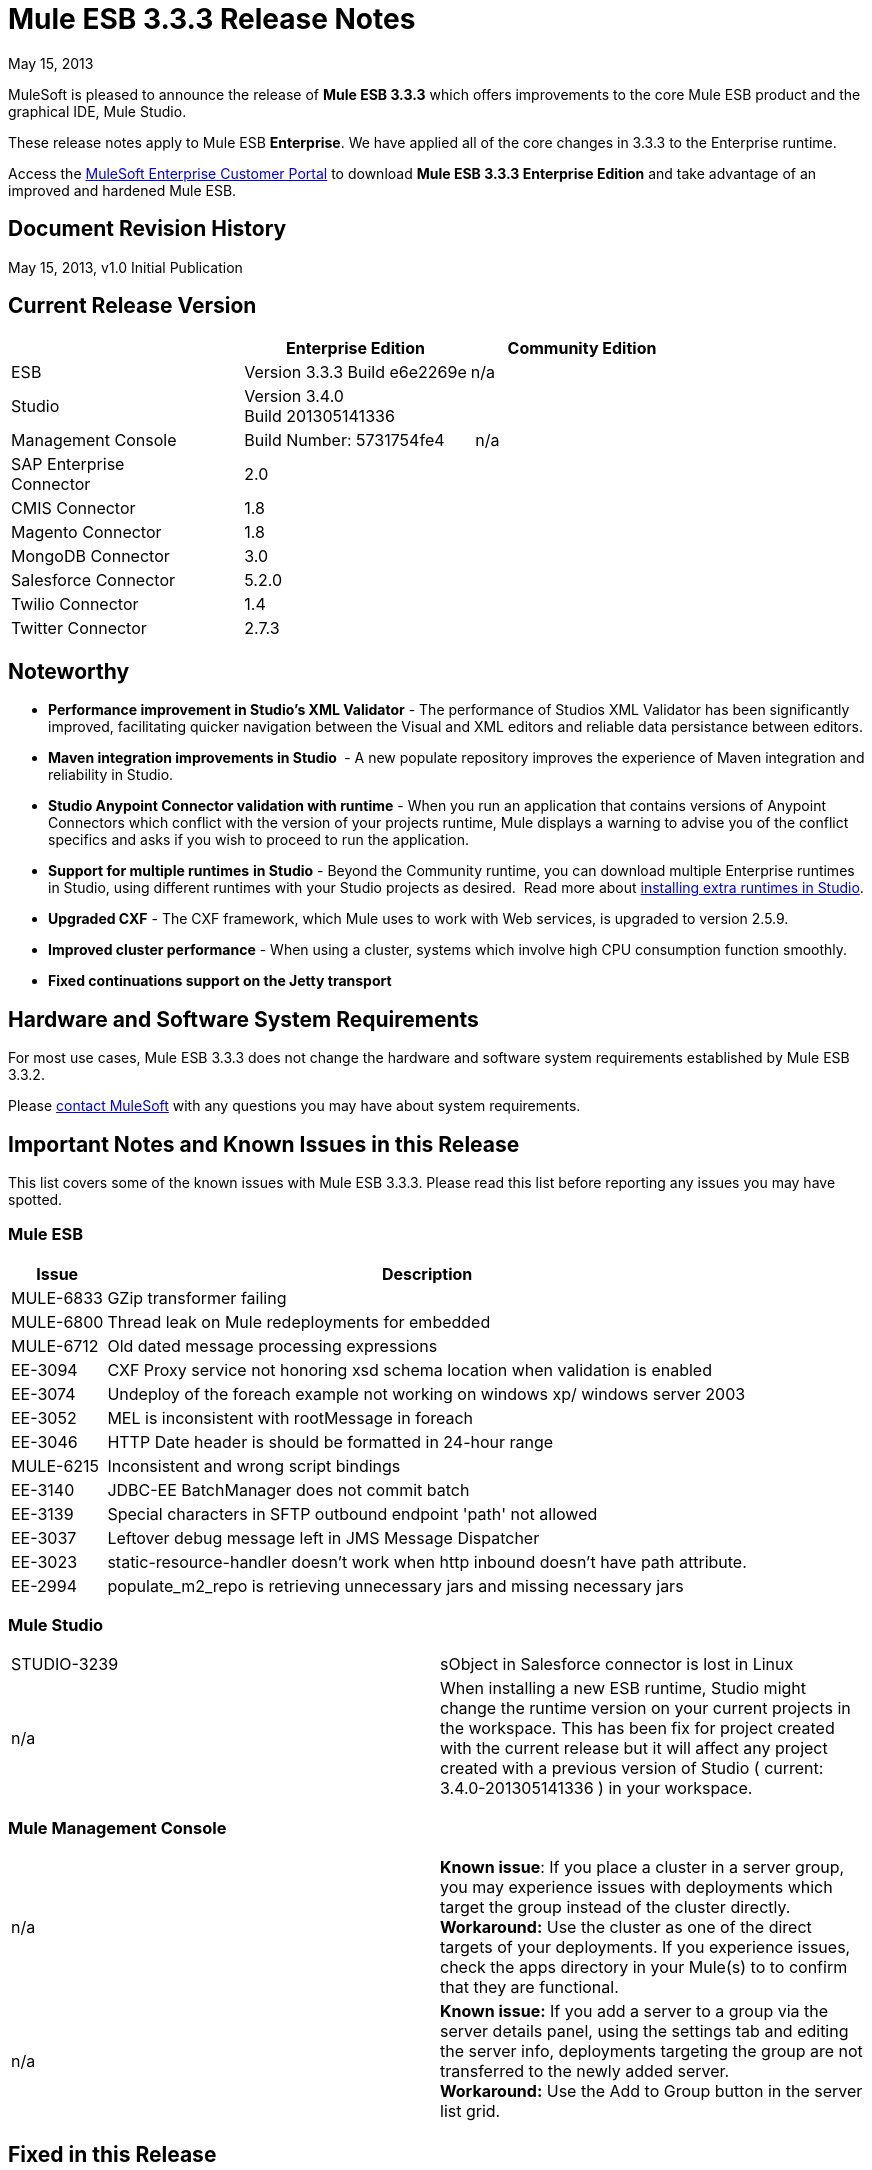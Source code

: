 = Mule ESB 3.3.3 Release Notes
:keywords: release notes, esb


May 15, 2013

MuleSoft is pleased to announce the release of **Mule ESB 3.3.3** which offers improvements to the core Mule ESB product and the graphical IDE, Mule Studio.

These release notes apply to Mule ESB *Enterprise*. We have applied all of the core changes in 3.3.3 to the Enterprise runtime.

Access the link:http://www.mulesoft.com/support-login[MuleSoft Enterprise Customer Portal] to download **Mule ESB 3.3.3 Enterprise Edition** and take advantage of an improved and hardened Mule ESB.

== Document Revision History

May 15, 2013, v1.0 Initial Publication +


== Current Release Version

[%header,cols="34,33,33"]
|===
|  |Enterprise Edition |Community Edition
|ESB |Version 3.3.3
 Build e6e2269e |n/a
|Studio
2+<|Version 3.4.0 +
 Build 201305141336
|Management Console |Build Number: 5731754fe4 | n/a
|SAP Enterprise +
 Connector |2.0 | 
|CMIS Connector |1.8 |
|Magento Connector |1.8 |
|MongoDB Connector |3.0 |
|Salesforce Connector |5.2.0 |
|Twilio Connector |1.4 |
|Twitter Connector |2.7.3 |
|===


== Noteworthy

* **Performance improvement in Studio's XML Validator** - The performance of Studios XML Validator has been significantly improved, facilitating quicker navigation between the Visual and XML editors and reliable data persistance between editors. 
* **Maven integration improvements in Studio ** - A new populate repository improves the experience of Maven integration and reliability in Studio. 
* *Studio Anypoint Connector validation with runtime* - When you run an application that contains versions of Anypoint Connectors which conflict with the version of your projects runtime, Mule displays a warning to advise you of the conflict specifics and asks if you wish to proceed to run the application. 
* *Support for multiple runtimes* *in Studio* - Beyond the Community runtime, you can download multiple Enterprise runtimes in Studio, using different runtimes with your Studio projects as desired.  Read more about link:/anypoint-studio/v/5/installing-extensions[installing extra runtimes in Studio].
* *Upgraded CXF* - The CXF framework, which Mule uses to work with Web services, is upgraded to version 2.5.9.
* *Improved cluster performance* - When using a cluster, systems which involve high CPU consumption function smoothly.
* *Fixed continuations support on the Jetty transport*


== Hardware and Software System Requirements

For most use cases, Mule ESB 3.3.3 does not change the hardware and software system requirements established by Mule ESB 3.3.2.

Please mailto:sales@mulesoft.com[contact MuleSoft] with any questions you may have about system requirements.

== Important Notes and Known Issues in this Release

This list covers some of the known issues with Mule ESB 3.3.3. Please read this list before reporting any issues you may have spotted.

=== Mule ESB

[%header%autowidth.spread]
|===
|Issue |Description
|MULE-6833 |GZip transformer failing
|MULE-6800 |Thread leak on Mule redeployments for embedded
|MULE-6712 |Old dated message processing expressions
|EE-3094 |CXF Proxy service not honoring xsd schema location when validation is enabled
|EE-3074 |Undeploy of the foreach example not working on windows xp/ windows server 2003
|EE-3052 |MEL is inconsistent with rootMessage in foreach
|EE-3046 |HTTP Date header is should be formatted in 24-hour range
|MULE-6215 |Inconsistent and wrong script bindings
|EE-3140 |JDBC-EE BatchManager does not commit batch
|EE-3139 |Special characters in SFTP outbound endpoint 'path' not allowed
|EE-3037 |Leftover debug message left in JMS Message Dispatcher
|EE-3023 |static-resource-handler doesn't work when http inbound doesn't have path attribute.
|EE-2994 |populate_m2_repo is retrieving unnecessary jars and missing necessary jars
|===

=== Mule Studio

[cols="2*"]
|===
|STUDIO-3239 |sObject in Salesforce connector is lost in Linux
|n/a |When installing a new ESB runtime, Studio might change the runtime version on your current projects in the workspace. This has been fix for project created with the current release but it will affect any project created with a previous version of Studio ( current: 3.4.0-201305141336 ) in your workspace.
|===

=== Mule Management Console

[cols="2*"]
|===
|n/a |*Known issue*: If you place a cluster in a server group, you may experience issues with deployments which target the group instead of the cluster directly.
*Workaround:* Use the cluster as one of the direct targets of your deployments. If you experience issues, check the apps directory in your Mule(s) to to confirm that they are functional.
|n/a |*Known issue:* If you add a server to a group via the server details panel, using the settings tab and editing the server info, deployments targeting the group are not transferred to the newly added server. +
*Workaround:* Use the Add to Group button in the server list grid.
|===

== Fixed in this Release

=== Mule ESB

[%header%autowidth.spread]
|===
|Issue |Description
|EE-2755  |MESSAGE-PROCESSOR notification events are not detected by the notification publisher
|EE-2871  |Mule cluster graceful shutdown loses messages
|EE-2872  |JBossTS properties getting ignored
|EE-2873  |Missing MANIFEST.MF information do not allow to start mule while using mule-ee-distribution-embedded-3.3.x.jar
|EE-2898  |High CPU Usage in Mule 3.3.1 Clustering
|EE-2922  |Installing security example fails
|EE-2924  |mule-ee-parent-poms should include the datamapper parent too
|EE-2966  |File Transport, moveToDirectory & moveToPattern doesn't create the output directory if streaming is true
|EE-2975  |Provide a Locking mechanism for synchronization of Mule components in a clustered environment
|EE-2982  |The Redelivery Policy of the RollbackExceptionStrategy doesn't work on Cluster
|EE-2995  |NullPointException when using splitter/aggregator in a clustered environment
|EE-3112  |Hazelcast refuses to start with truststore (ServiceRegistry issue)
|MULE-5301  |The MailMessageFactory adds inbound email headers to the outbound scope of the message
|MULE-5954  |Mule cannot configure JBOSS TM properties - defaultTimeout & txReaperTimeout
|MULE-6443  |poolingProfileType should include a variable to specify time between eviction
|MULE-6448  |The foreach stops the flow when in a xpath collection one tag is empty
|MULE-6521  |Mule packaging incorrectly registered by mule maven plugin
|MULE-6540  |Provide a Locking mechanism for synchronization of Mule components
|MULE-6549  |jBPM, MuleSendActivity.perform is not thread safe
|MULE-6550  |Different build numbers are displayed from the same distribution
|MULE-6553  |MESSAGE-PROCESSOR notification events are not detected by the notification publisher
|MULE-6555  |File transport moveToPattern fails to create directories if streaming is true
|MULE-6556  |IdempotentMessageFilter does not allow setting onUnaccepted
|MULE-6654  |Message format is wrong in AbstractAddVariablePropertyTransformer.transformMessage()
|MULE-6809  |When using a persisten object store keys that are not valid file names fail
|MULE-6796  |Allow MEL expressions in cxf:property of cxf:ws-config
|MULE-6794  |CXF WS-Security - SecurityContext is not set after successful authentication
|MULE-6791  |Jetty inbound endpoint configured with useContinuations="true" sets http.method as outbound rather than inbound
|MULE-6790  |File transport sets the Directory attribute incorrectly
|MULE-6788  |Upgrade CXF to 2.5.9
|MULE-6783  |HTTP inbound keep-alive attribute not overriding the keepAlive attribute of HTTP connector
|MULE-6776  |TransactedPollingMessageReceiver doesn't call Exception Listener
|MULE-6773  |TCP/HTTP/HTTPS Connectors: invalid maxThreadsIdle
|MULE-6768  |After applying HTTP Basic Auth Policy, start to get a NotSerializableException
|MULE-6766  |foreach not accepting property placeholder for batchSize
|MULE-6737  |Application with IMAP connector doesn't undeploy
|MULE-6732  |HTTP(S) transport generates everlasting temporary files
|MULE-6731  |File inbound endpoint triggers multiple flow instances if file read time is longer than pollingFrequency
|MULE-6724  |make maven buildnumber plugin work with git
|MULE-6697  |GZipTransformer does not support streaming
|MULE-6690  |StringToEmailMessage doesn't encode subject correctly
|MULE-6633  |Typo in AsyncInterceptingMessageProcessor.isProcessAsync()
|MULE-6630  |Expression component serializes requests
|MULE-6629  |Concurrent modification exception when evaluation MEL expressions
|MULE-6617  |First successful not working when used with inputstream based transports
|MULE-6616  |mule-project-archetype:create generates a POM that uses version 1.6 of maven-mule-plugin
|MULE-6612  |Core exports unnecessary transient dependency to junit
|MULE-6607  |NullPointerException on commons-pool when using jdbc queries nested on inbound/outbound endpoints
|MULE-6595  |Monitored Object Store is using the wrong class loader
|MULE-6593  |Fligh Reservation system does not recognize JSON command on IE 9.
|MULE-6591  |Exception on shutdown provokes app redeployment
|MULE-6590  |Removing anchor file does not undeploy application
|MULE-6587  |Concurrent XA transactions on same resource manager will lose messages during rollback
|MULE-6585  |VM transport should use getSize instead of peek to determine if their are more messages
|MULE-6522  |JDK version checking does not always work inside an IDE
|MULE-6499  |Java version checking should not log a warning with a supported version
|MULE-6485  |useContinuations parameter failure
|MULE-6064  |The Default Persistent Object Store does not accept any Serializable key
|MULE-5363  |Improper response from ws:proxy (pattern based configuration) when request header contains Accept-Encoding: gzip,deflate
|MULE-5276  |processing.time.monitor thread leak
|EE-3075 |CSVToMapsTransformer fails with backslash t as delimiter
|EE-3078  |Running a SELECT query with the JTDS driver fails
|EE-3064  |StringToEmailMessage doesn't encode subject correct
|EE-3058  |NullPointerException on commons-pool when using jdbc queries nested on inbound/outbound endpoints
|EE-3044  |Exception on shutdown provokes app redeployment
|EE-3036  |cluster & quartz, ArrayIndexOutOfBoundsException and java.lang.IllegalArgumentException: n must be positive
|EE-2932  |First successful not working when used with inputstream based transports
|EE-2832  |JDBC EE Batch Update, - add support to execute the query once and only once, regardles the type of payload
|EE-2827  |web-service-proxy not copying Content-Encoding on response
|EE-2802  |GZipTransformer does not support streaming
|MULE-6831 |Applications deleted when deployment fails
|===

=== Mule Studio

[%header%autowidth.spread]
|===
|Issue |Description
|STUDIO-3217 |MySQL Lookup Table not working with 3.3.3 in DataMapper
|STUDIO-3214 |Adding a Maven dependency in a studio project doesn't add it to an archive deployed to CloudHub
|STUDIO-3211 |Deleting an Input argument is not automatically eliminating it from the assigned fields
|STUDIO-3204 |Metadata from CSV with quotes on column headers has quotes in field names
|STUDIO-3198 |Studio Takes 2 minutes to save a flow
|STUDIO-3197 |Datamapper generates an error if a csv has repeated column names
|STUDIO-3190 |misleading message when reloading metadata on user-defined JSON input
|STUDIO-3189 |Fixed Width Properties: why 'quote string' option?
|STUDIO-3183 |Studio crashes with widget disposed error
|STUDIO-3178 |Manually provided expressions do not render an arrow
|STUDIO-3174 |Multiple grf editors receive the same close event
|STUDIO-3165 |Problem with 1.3.x Connectors in Studio 3.4.0
|STUDIO-3157 |Assign Input Field to output field does not belong to current mapping generates bad script
|STUDIO-3154 |Improve version validation between ESB and CCs
|STUDIO-3149 |Autocomplete doesn't work with functions arguments
|STUDIO-3148 |Studio crashes when creating a new project if having more than one runtime installed in Windows
|STUDIO-3145 |Delete Multiple Fields in the user-defined wizard component
|STUDIO-3138 |SFDC Connector not retrieving OpportunityLineItem Metadata
|STUDIO-3132 |DataMapper XML to XML Mapping Does Not Allow You To Finish Wizard
|STUDIO-3129 |HL7 Message Type list should be sorted
|STUDIO-3128 |Showing blank image in DataMapper errors logger in Windows 7
|STUDIO-3122 |Problem when deleting elements inside the ALL Message Processor
|STUDIO-3084 |Global elements are being displayed across projects
|STUDIO-3059 |Http outbound sets method to GET from POST when editing graphical view
|STUDIO-2976 |Scrip Component is not displaying the script text
|STUDIO-2968 |Maven: subsequent addition of new components may block because of pom being updated
|STUDIO-2873 |Dragging Catch Exception Strategy outside of flow causes the name to become empty in the XML
|STUDIO-2849 |Default engine for Script Transformer and Component is JavaScript; this should be Groovy
|STUDIO-2603 |Add Processor Chain to the palette
|STUDIO-2492 |Multiple Runtimes: Unknown node definition when using EE components on a project created with a CE Runtime
|STUDIO-2475 |Two way editing: problem with soap version attribute
|STUDIO-2456 |properties-ref in context:property-placeholder is not allowed and silently removed
|STUDIO-2434 |Maven: I should be able to (maven)build a studio project created with a pom (ee artifacts not published)
|STUDIO-2294 |Exception Strategy inside choice making trouble
|STUDIO-1971 |Studio should support spring profiles
|STUDIO-1435 |Multiple XML validation errors in Studio editor
|STUDIO-716 |Flow properties description text box looses the tabulation given when changing to XML configuration
|===

=== Mule Management Console

[%header%autowidth.spread]
|===
|Issue |Description
|MP-299 |On Rest API, when listing flows, password information is shown for secure protocols (eg sftp). Hide password for secure endpoints.
|MP-275 |SFTP endpoint shows details about user and password. Hide password for secure endpoints.
|MP-295 |SFTP username and password visible in plain text in MMC. Hide password for secure endpoints.
|MP-290 |Business Event Analyzer truncating values. Make length of exception details for business events larger (and configurable). This is meant to be a bit hidden anyway, so we don't risk people using extremely large values
|EE-3025 |Agent port range capability does not work on Windows. Fix the way port bindings work under Windows.
|n/a |Stop alert watchers on agent stop. This is an improvement on how resources are managed when dealing with alerts.
|n/a |Fix jetty connector timeout case when reusing same connector causing it to wrongly succeed on second open attempt.
|SE-75 |Deployment actions are always logged as System in the MMC audit log. Use logged in user instead of current user, which may be a privileged token, for logs. In the Audit Log deployment actions are now logged as the user who triggered them instead of the system user.
|SE-133 |Cannot compare with Boolean JMX Attribute. Consider Boolean attribute for JMX alert. Defining alerts based on boolean attributes now works properly.
|SE-34 |In Mule application embedded deployments, when clicking on a flow in MMC, an error occurs. Fix Flows tab for embedded Mule ESB. It allows clicking on flows in the flow tab to get further details.
|===

== Third Party Connectors and Other Modules

At this time, not all of the third party modules you may have been using with previous versions of Mule ESB have been upgraded to work with Mule ESB 3.3.3. mailto:sales@mulesoft.com[Contact MuleSoft] if you have a question about a specific module.

== Migrating from Mule ESB 3.3.2 to 3.3.3

The improvements and fixes that Mule ESB 3.3.3 introduces require no specific migration activities for Mule ESB, Mule Studio, Mule Management Console, or Mule DevKit.

For more details on how to migrate from previous versions of Mule ESB, access the link:/release-notes/legacy-mule-migration-notes[library of Migration Guides].

== Known Issues

* If an input stream is used as a payload and combined with clustering, when the processing goes from one node to the other, in Mule 3.3.0 the stream truncates and in Mule 3.3.1 an exception is thrown.
* Sending JMS messages between Mule 3.3.1 and Mule 3.2.1 doesn't work because the Mule session header encoding is incompatible between the two. Add a link:https://www.mulesoft.org/docs/site/3.3.0/apidocs/org/mule/session/LegacySessionHandler.html[LegacySessionHandler] to make this work.

== Support Resources





